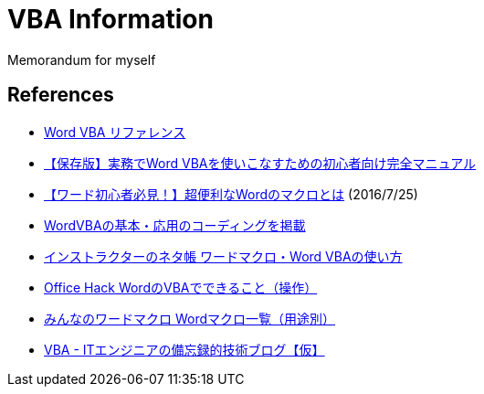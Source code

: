 = VBA Information

Memorandum for myself

== References

* link:https://learn.microsoft.com/ja-jp/office/vba/api/overview/word[Word VBA リファレンス]
* link:https://tonari-it.com/word-vba-manual/[【保存版】実務でWord VBAを使いこなすための初心者向け完全マニュアル]
* link:https://magazine.techacademy.jp/magazine/9892[【ワード初心者必見！】超便利なWordのマクロとは]  (2016/7/25)
* link:https://kirinote.com/category/wordvba/[WordVBAの基本・応用のコーディングを掲載]
* link:https://www.relief.jp/Word-VBA/[インストラクターのネタ帳 ワードマクロ・Word VBAの使い方]
* link:https://office-hack.com/word/word-vba/[Office Hack WordのVBAでできること（操作）]
* link:https://www.wordvbalab.com/page-1337/[みんなのワードマクロ Wordマクロ一覧（用途別）]
* link:https://www.depthbomb.net/?cat=3[VBA - ITエンジニアの備忘録的技術ブログ【仮】]
